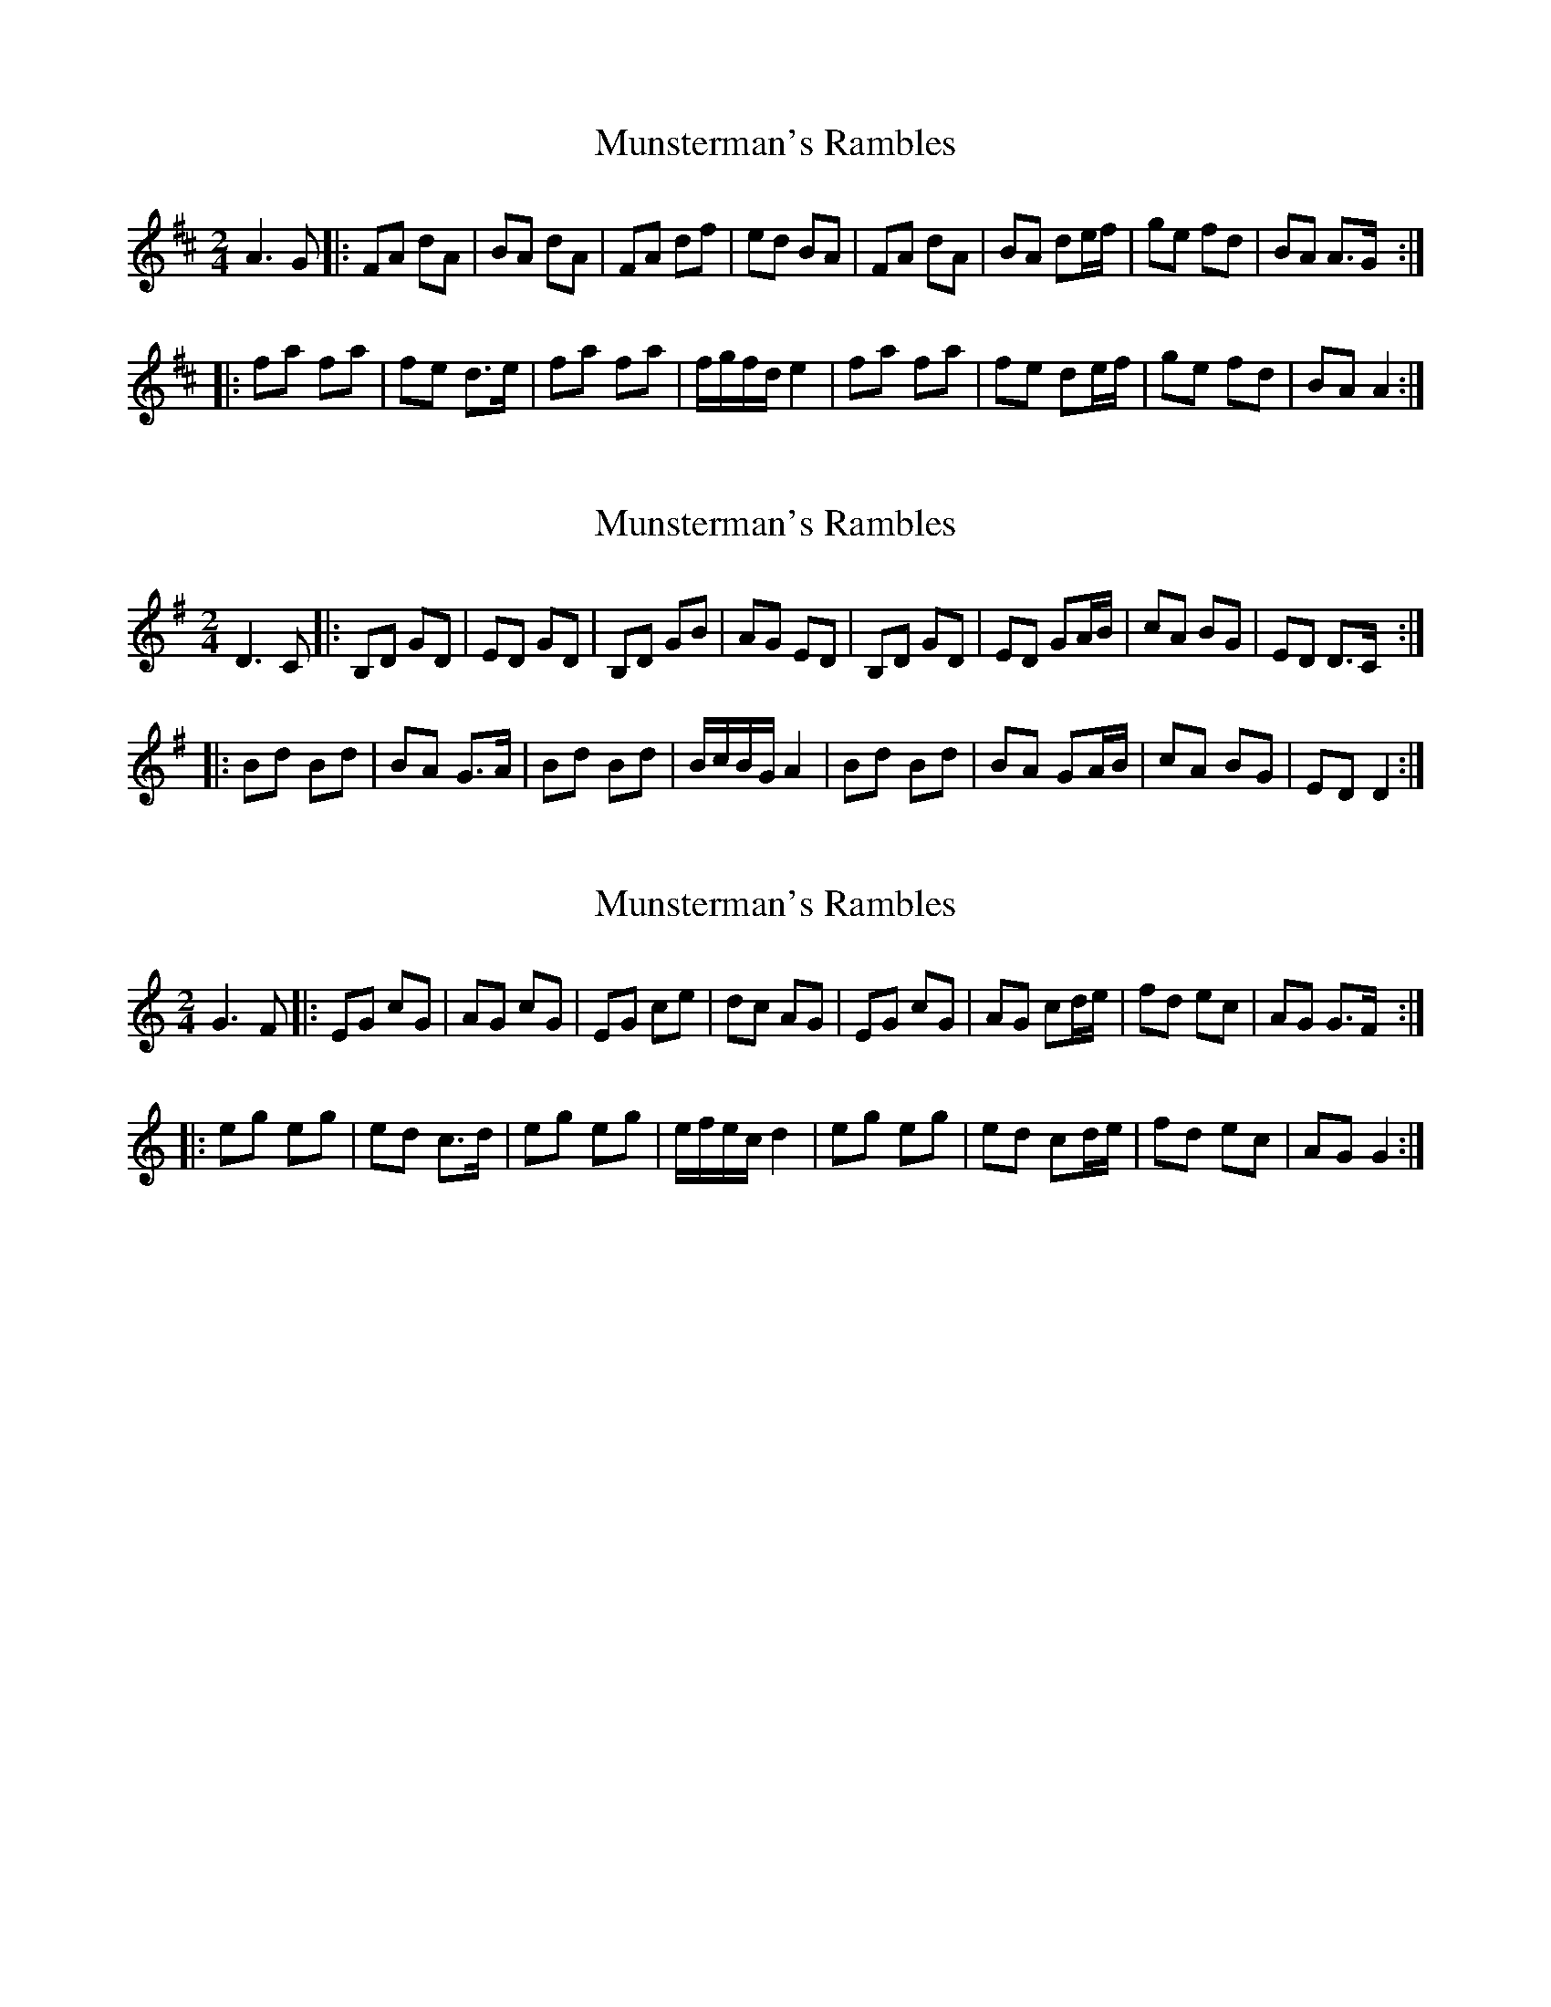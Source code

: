X: 1
T: Munsterman's Rambles
Z: Thady Quill
S: https://thesession.org/tunes/15321#setting28552
R: polka
M: 2/4
L: 1/8
K: Dmaj
A3G|:FA dA|BA dA|FA df|ed BA|FA dA|BA de/f/|ge fd|BA A>G:|
|:fa fa|fe d>e|fa fa|f/g/f/d/ e2|fa fa|fe de/f/|ge fd|BA A2:|
X: 2
T: Munsterman's Rambles
Z: Thady Quill
S: https://thesession.org/tunes/15321#setting28553
R: polka
M: 2/4
L: 1/8
K: Gmaj
D3C|:B,D GD|ED GD|B,D GB|AG ED|B,D GD|ED GA/B/|cA BG|ED D>C:|
|:Bd Bd|BA G>A|Bd Bd|B/c/B/G/ A2|Bd Bd|BA GA/B/|cA BG|ED D2:|
X: 3
T: Munsterman's Rambles
Z: Thady Quill
S: https://thesession.org/tunes/15321#setting28554
R: polka
M: 2/4
L: 1/8
K: Cmaj
G3F|:EG cG|AG cG|EG ce|dc AG|EG cG|AG cd/e/|fd ec|AG G>F:|
|:eg eg|ed c>d|eg eg|e/f/e/c/ d2|eg eg|ed cd/e/|fd ec|AG G2:|
